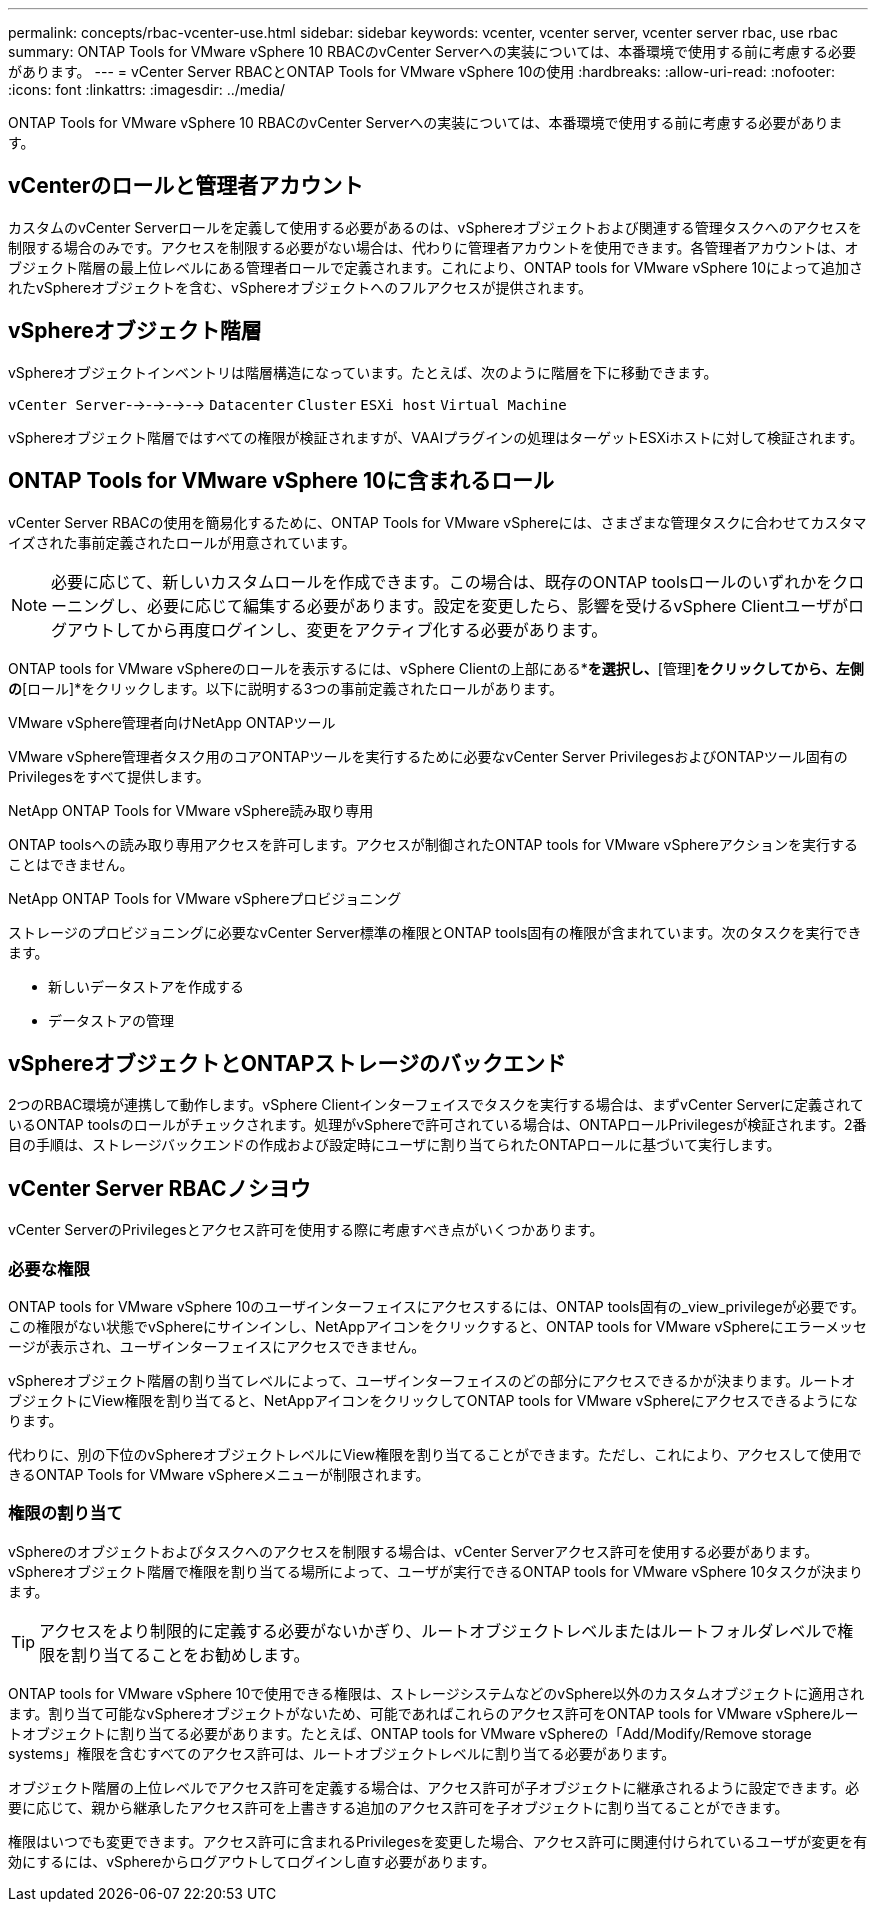 ---
permalink: concepts/rbac-vcenter-use.html 
sidebar: sidebar 
keywords: vcenter, vcenter server, vcenter server rbac, use rbac 
summary: ONTAP Tools for VMware vSphere 10 RBACのvCenter Serverへの実装については、本番環境で使用する前に考慮する必要があります。 
---
= vCenter Server RBACとONTAP Tools for VMware vSphere 10の使用
:hardbreaks:
:allow-uri-read: 
:nofooter: 
:icons: font
:linkattrs: 
:imagesdir: ../media/


[role="lead"]
ONTAP Tools for VMware vSphere 10 RBACのvCenter Serverへの実装については、本番環境で使用する前に考慮する必要があります。



== vCenterのロールと管理者アカウント

カスタムのvCenter Serverロールを定義して使用する必要があるのは、vSphereオブジェクトおよび関連する管理タスクへのアクセスを制限する場合のみです。アクセスを制限する必要がない場合は、代わりに管理者アカウントを使用できます。各管理者アカウントは、オブジェクト階層の最上位レベルにある管理者ロールで定義されます。これにより、ONTAP tools for VMware vSphere 10によって追加されたvSphereオブジェクトを含む、vSphereオブジェクトへのフルアクセスが提供されます。



== vSphereオブジェクト階層

vSphereオブジェクトインベントリは階層構造になっています。たとえば、次のように階層を下に移動できます。

`vCenter Server`-->-->-->--> `Datacenter` `Cluster` `ESXi host` `Virtual Machine`

vSphereオブジェクト階層ではすべての権限が検証されますが、VAAIプラグインの処理はターゲットESXiホストに対して検証されます。



== ONTAP Tools for VMware vSphere 10に含まれるロール

vCenter Server RBACの使用を簡易化するために、ONTAP Tools for VMware vSphereには、さまざまな管理タスクに合わせてカスタマイズされた事前定義されたロールが用意されています。


NOTE: 必要に応じて、新しいカスタムロールを作成できます。この場合は、既存のONTAP toolsロールのいずれかをクローニングし、必要に応じて編集する必要があります。設定を変更したら、影響を受けるvSphere Clientユーザがログアウトしてから再度ログインし、変更をアクティブ化する必要があります。

ONTAP tools for VMware vSphereのロールを表示するには、vSphere Clientの上部にある*[メニュー]*を選択し、*[管理]*をクリックしてから、左側の*[ロール]*をクリックします。以下に説明する3つの事前定義されたロールがあります。

.VMware vSphere管理者向けNetApp ONTAPツール
VMware vSphere管理者タスク用のコアONTAPツールを実行するために必要なvCenter Server PrivilegesおよびONTAPツール固有のPrivilegesをすべて提供します。

.NetApp ONTAP Tools for VMware vSphere読み取り専用
ONTAP toolsへの読み取り専用アクセスを許可します。アクセスが制御されたONTAP tools for VMware vSphereアクションを実行することはできません。

.NetApp ONTAP Tools for VMware vSphereプロビジョニング
ストレージのプロビジョニングに必要なvCenter Server標準の権限とONTAP tools固有の権限が含まれています。次のタスクを実行できます。

* 新しいデータストアを作成する
* データストアの管理




== vSphereオブジェクトとONTAPストレージのバックエンド

2つのRBAC環境が連携して動作します。vSphere Clientインターフェイスでタスクを実行する場合は、まずvCenter Serverに定義されているONTAP toolsのロールがチェックされます。処理がvSphereで許可されている場合は、ONTAPロールPrivilegesが検証されます。2番目の手順は、ストレージバックエンドの作成および設定時にユーザに割り当てられたONTAPロールに基づいて実行します。



== vCenter Server RBACノシヨウ

vCenter ServerのPrivilegesとアクセス許可を使用する際に考慮すべき点がいくつかあります。



=== 必要な権限

ONTAP tools for VMware vSphere 10のユーザインターフェイスにアクセスするには、ONTAP tools固有の_view_privilegeが必要です。この権限がない状態でvSphereにサインインし、NetAppアイコンをクリックすると、ONTAP tools for VMware vSphereにエラーメッセージが表示され、ユーザインターフェイスにアクセスできません。

vSphereオブジェクト階層の割り当てレベルによって、ユーザインターフェイスのどの部分にアクセスできるかが決まります。ルートオブジェクトにView権限を割り当てると、NetAppアイコンをクリックしてONTAP tools for VMware vSphereにアクセスできるようになります。

代わりに、別の下位のvSphereオブジェクトレベルにView権限を割り当てることができます。ただし、これにより、アクセスして使用できるONTAP Tools for VMware vSphereメニューが制限されます。



=== 権限の割り当て

vSphereのオブジェクトおよびタスクへのアクセスを制限する場合は、vCenter Serverアクセス許可を使用する必要があります。vSphereオブジェクト階層で権限を割り当てる場所によって、ユーザが実行できるONTAP tools for VMware vSphere 10タスクが決まります。


TIP: アクセスをより制限的に定義する必要がないかぎり、ルートオブジェクトレベルまたはルートフォルダレベルで権限を割り当てることをお勧めします。

ONTAP tools for VMware vSphere 10で使用できる権限は、ストレージシステムなどのvSphere以外のカスタムオブジェクトに適用されます。割り当て可能なvSphereオブジェクトがないため、可能であればこれらのアクセス許可をONTAP tools for VMware vSphereルートオブジェクトに割り当てる必要があります。たとえば、ONTAP tools for VMware vSphereの「Add/Modify/Remove storage systems」権限を含むすべてのアクセス許可は、ルートオブジェクトレベルに割り当てる必要があります。

オブジェクト階層の上位レベルでアクセス許可を定義する場合は、アクセス許可が子オブジェクトに継承されるように設定できます。必要に応じて、親から継承したアクセス許可を上書きする追加のアクセス許可を子オブジェクトに割り当てることができます。

権限はいつでも変更できます。アクセス許可に含まれるPrivilegesを変更した場合、アクセス許可に関連付けられているユーザが変更を有効にするには、vSphereからログアウトしてログインし直す必要があります。
